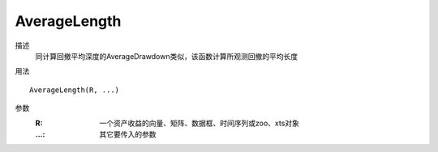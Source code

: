 AverageLength
=============

描述
    同计算回撤平均深度的AverageDrawdown类似，该函数计算所观测回撤的平均长度

用法
::

    AverageLength(R, ...)

参数
    :R: 一个资产收益的向量、矩阵、数据框、时间序列或zoo、xts对象
    :...: 其它要传入的参数
